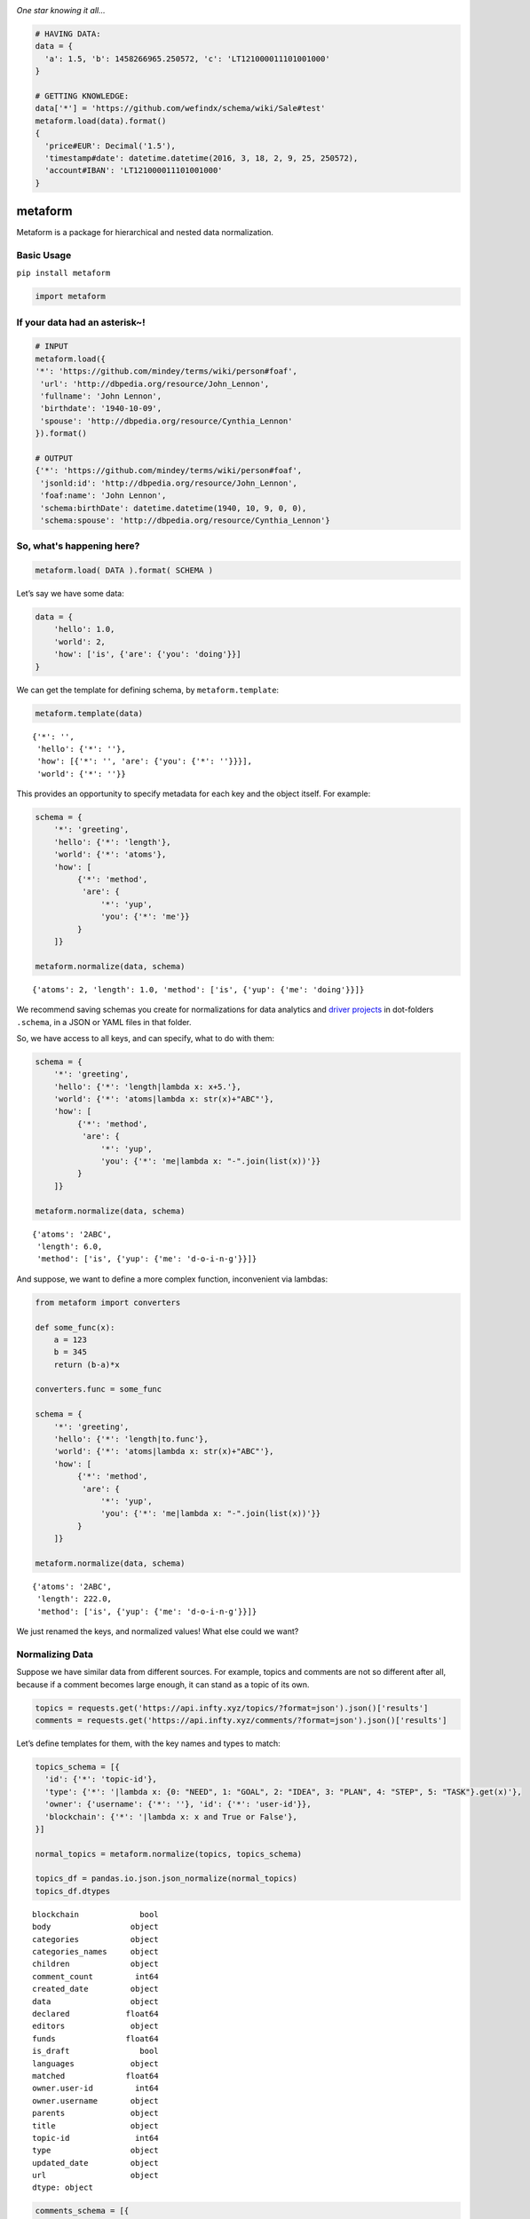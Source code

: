.. image:: https://mindey.com/docs/metaform-logo.png

*One star knowing it all...*

.. code:: python

   # HAVING DATA:
   data = {
     'a': 1.5, 'b': 1458266965.250572, 'c': 'LT121000011101001000'
   }

   # GETTING KNOWLEDGE:
   data['*'] = 'https://github.com/wefindx/schema/wiki/Sale#test'
   metaform.load(data).format()
   {
     'price#EUR': Decimal('1.5'),
     'timestamp#date': datetime.datetime(2016, 3, 18, 2, 9, 25, 250572),
     'account#IBAN': 'LT121000011101001000'
   }

metaform
========

.. image:: https://badge.fury.io/py/metaform.svg
    :target: https://badge.fury.io/py/metaform
.. image:: https://badges.gitter.im/djrobstep/csvx.svg
   :alt: Join the chat at https://gitter.im/wefindx/metaform
   :target: https://gitter.im/wefindx/metaform

Metaform is a package for hierarchical and nested data normalization.

.. image:: https://wiki.mindey.com/shared/shots/53dcf81b7efd0573f07c5f562.png
   :target: https://wiki.mindey.com/shared/shots/56542f97f99a2b3886baa661f-what-is-metaform.mp4

Basic Usage
-----------

``pip install metaform``

.. code:: python

   import metaform

If your data had an asterisk~!
------------------------------
.. code:: python

   # INPUT
   metaform.load({
   '*': 'https://github.com/mindey/terms/wiki/person#foaf',
    'url': 'http://dbpedia.org/resource/John_Lennon',
    'fullname': 'John Lennon',
    'birthdate': '1940-10-09',
    'spouse': 'http://dbpedia.org/resource/Cynthia_Lennon'
   }).format()

   # OUTPUT
   {'*': 'https://github.com/mindey/terms/wiki/person#foaf',
    'jsonld:id': 'http://dbpedia.org/resource/John_Lennon',
    'foaf:name': 'John Lennon',
    'schema:birthDate': datetime.datetime(1940, 10, 9, 0, 0),
    'schema:spouse': 'http://dbpedia.org/resource/Cynthia_Lennon'}

So, what's happening here?
--------------------------
.. code:: python

   metaform.load( DATA ).format( SCHEMA )

Let’s say we have some data:

.. code:: python

   data = {
       'hello': 1.0,
       'world': 2,
       'how': ['is', {'are': {'you': 'doing'}}]
   }

We can get the template for defining schema, by ``metaform.template``:

.. code:: python

   metaform.template(data)

::

   {'*': '',
    'hello': {'*': ''},
    'how': [{'*': '', 'are': {'you': {'*': ''}}}],
    'world': {'*': ''}}

This provides an opportunity to specify metadata for each key and the
object itself. For example:

.. code:: python

   schema = {
       '*': 'greeting',
       'hello': {'*': 'length'},
       'world': {'*': 'atoms'},
       'how': [
            {'*': 'method',
             'are': {
                 '*': 'yup',
                 'you': {'*': 'me'}}
            }
       ]}

   metaform.normalize(data, schema)

::

   {'atoms': 2, 'length': 1.0, 'method': ['is', {'yup': {'me': 'doing'}}]}

We recommend saving schemas you create for normalizations for data
analytics and `driver projects <https://github.com/drivernet>`__ in
dot-folders ``.schema``, in a JSON or YAML files in that folder.

So, we have access to all keys, and can specify, what to do with them:

.. code:: python

   schema = {
       '*': 'greeting',
       'hello': {'*': 'length|lambda x: x+5.'},
       'world': {'*': 'atoms|lambda x: str(x)+"ABC"'},
       'how': [
            {'*': 'method',
             'are': {
                 '*': 'yup',
                 'you': {'*': 'me|lambda x: "-".join(list(x))'}}
            }
       ]}

   metaform.normalize(data, schema)

::

   {'atoms': '2ABC',
    'length': 6.0,
    'method': ['is', {'yup': {'me': 'd-o-i-n-g'}}]}

And suppose, we want to define a more complex function, inconvenient via
lambdas:

.. code:: python

   from metaform import converters

   def some_func(x):
       a = 123
       b = 345
       return (b-a)*x

   converters.func = some_func

   schema = {
       '*': 'greeting',
       'hello': {'*': 'length|to.func'},
       'world': {'*': 'atoms|lambda x: str(x)+"ABC"'},
       'how': [
            {'*': 'method',
             'are': {
                 '*': 'yup',
                 'you': {'*': 'me|lambda x: "-".join(list(x))'}}
            }
       ]}

   metaform.normalize(data, schema)

::

   {'atoms': '2ABC',
    'length': 222.0,
    'method': ['is', {'yup': {'me': 'd-o-i-n-g'}}]}

We just renamed the keys, and normalized values! What else could we
want?

Normalizing Data
----------------

Suppose we have similar data from different sources. For example, topics
and comments are not so different after all, because if a comment
becomes large enough, it can stand as a topic of its own.

.. code:: python

   topics = requests.get('https://api.infty.xyz/topics/?format=json').json()['results']
   comments = requests.get('https://api.infty.xyz/comments/?format=json').json()['results']

Let’s define templates for them, with the key names and types to match:

.. code:: python

   topics_schema = [{
     'id': {'*': 'topic-id'},
     'type': {'*': '|lambda x: {0: "NEED", 1: "GOAL", 2: "IDEA", 3: "PLAN", 4: "STEP", 5: "TASK"}.get(x)'},
     'owner': {'username': {'*': ''}, 'id': {'*': 'user-id'}},
     'blockchain': {'*': '|lambda x: x and True or False'},
   }]

   normal_topics = metaform.normalize(topics, topics_schema)

   topics_df = pandas.io.json.json_normalize(normal_topics)
   topics_df.dtypes

::

   blockchain             bool
   body                 object
   categories           object
   categories_names     object
   children             object
   comment_count         int64
   created_date         object
   data                 object
   declared            float64
   editors              object
   funds               float64
   is_draft               bool
   languages            object
   matched             float64
   owner.user-id         int64
   owner.username       object
   parents              object
   title                object
   topic-id              int64
   type                 object
   updated_date         object
   url                  object
   dtype: object

.. code:: python

   comments_schema = [{
     'id': {'*': 'comment-id'},
     'topic': {'*': 'topic-url'},
     'text': {'*': 'body'},
     'owner': {'username': {'*': ''}, 'id': {'*': 'user-id'}},
     'blockchain': {'*': '|lambda x: x and True or False'},
   }]

   normal_comments = metaform.normalize(comments, comments_schema)

   comments_df = pandas.io.json.json_normalize(normal_comments)
   comments_df.dtypes

::

   assumed_hours      object
   blockchain           bool
   body               object
   claimed_hours      object
   comment-id          int64
   created_date       object
   donated           float64
   languages          object
   matched           float64
   owner.user-id       int64
   owner.username     object
   parent             object
   remains           float64
   topic-url          object
   updated_date       object
   url                object
   dtype: object

.. code:: python

   df = pandas.concat([topics_df, comments_df], sort=False)
